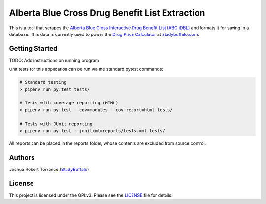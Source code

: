 ===============================================
Alberta Blue Cross Drug Benefit List Extraction
===============================================

|BuildStatus|_ |Coverage|_ |License|_

.. |BuildStatus| image:: https://img.shields.io/jenkins/s/https/ci.studybuffalo.com/job/abc_dbl_extraction/job/master.svg
   :alt: Jenkins build status
   
.. _BuildStatus: https://ci.studybuffalo.com/blue/organizations/jenkins/abc_dbl_extraction/

.. |Coverage| image:: https://badges.ci.studybuffalo.com/coverage/abc_dbl_extraction/job/master
   :alt: Code coverage
   
.. _Coverage: https://ci.studybuffalo.com/job/abc_dbl_extraction/job/master/lastBuild/cobertura/

.. |License| image:: https://img.shields.io/github/license/studybuffalo/abc_dbl_extraction.svg
   :alt: License

.. _License: https://github.com/studybuffalo/abc_dbl_extraction/blob/master/LICENSE


This is a tool that scrapes the `Alberta Blue Cross Interactive Drug Benefit 
List (ABC iDBL)`_ and formats it for saving in a database. This data is currently
used to power the `Drug Price Calculator`_ at `studybuffalo.com`_.

.. _Alberta Blue Cross Interactive Drug Benefit List (ABC iDBL): https://idbl.ab.bluecross.ca/idbl/load.do

.. _Drug Price Calculator: https://studybuffalo.com/tools/drug-price-calculator/

.. _studybuffalo.com: https://studybuffalo.com/

Getting Started
---------------

TODO: Add instructions on running program


Unit tests for this application can be run via the standard pytest commands:

.. code:: shell

  # Standard testing
  > pipenv run py.test tests/

  # Tests with coverage reporting (HTML)
  > pipenv run py.test --cov=modules --cov-report=html tests/

  # Tests with JUnit reporting
  > pipenv run py.test --junitxml=reports/tests.xml tests/

All reports can be placed in the reports folder, whose contents are excluded
from source control.

Authors
-------

Joshua Robert Torrance (StudyBuffalo_)

.. _StudyBuffalo: https://github.com/studybuffalo

License
-------

This project is licensed under the GPLv3. Please see the LICENSE_ file for details.

.. _LICENSE: https://github.com/studybuffalo/abc_dbl_extraction/blob/master/LICENSE
